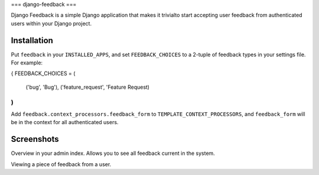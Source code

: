 ===
django-feedback
===

Django Feedback is a simple Django application that makes it trivialto start accepting user feedback 
from authenticated users within your Django project.

Installation
============

Put ``feedback`` in your ``INSTALLED_APPS``, and set ``FEEDBACK_CHOICES`` to a 2-tuple of feedback types
in your settings file. For example:

{
FEEDBACK_CHOICES = (
	('bug', 'Bug'),
	('feature_request', 'Feature Request)
)
}

Add ``feedback.context_processors.feedback_form`` to ``TEMPLATE_CONTEXT_PROCESSORS``, and
``feedback_form`` will be in the context for all authenticated users.

Screenshots
===========
.. image:: http://cloud.github.com/downloads/girasquid/django-feedback/django-feedback-1.PNG

Overview in your admin index. Allows you to see all feedback current in the system.

.. image: http://cloud.github.com/downloads/girasquid/django-feedback/django-feedback-2.PNG

Viewing a piece of feedback from a user.